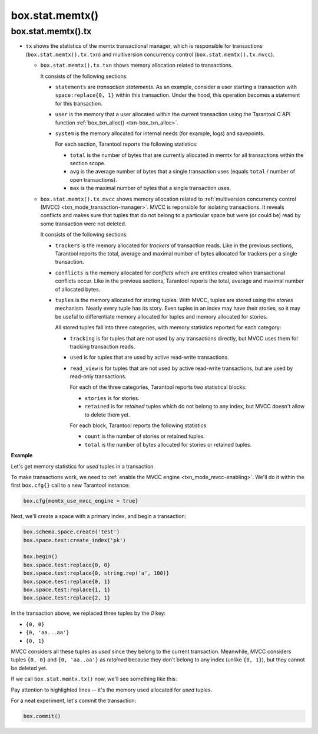 .. _box_introspection-box_stat_memtx:

box.stat.memtx()
================

.. module:: box.stat

.. function:: memtx()

    Shows ``memtx`` storage engine activity.

.. _box_introspection-box_stat_memtx_tx:

box.stat.memtx().tx
-------------------

* ``tx`` shows the statistics of the memtx transactional manager,
  which is responsible for transactions (``box.stat.memtx().tx.txn``)
  and multiversion concurrency control (``box.stat.memtx().tx.mvcc``).

  * ``box.stat.memtx().tx.txn`` shows memory allocation related to transactions.

    It consists of the following sections:

    * ``statements`` are *transaction statements*.
      As an example, consider a user starting a transaction with
      ``space:replace{0, 1}`` within this transaction. Under the hood,
      this operation becomes a statement for this transaction.
    * ``user`` is the memory that a user allocated within
      the current transaction using the Tarantool C API function
      :ref:`box_txn_alloc() <txn-box_txn_alloc>`.
    * ``system`` is the memory allocated for internal needs
      (for example, logs) and savepoints.

      For each section, Tarantool reports the following statistics:

      * ``total`` is the number of bytes that are currently allocated in memtx
        for all transactions within the section scope.
      * ``avg`` is the average number of bytes that a single transaction uses
        (equals ``total`` / number of open transactions).
      * ``max`` is the maximal number of bytes that a single transaction uses.

  * ``box.stat.memtx().tx.mvcc`` shows memory allocation related to
    :ref:`multiversion concurrency control (MVCC) <txn_mode_transaction-manager>`.
    MVCC is reponsible for isolating transactions.
    It reveals conflicts and makes sure that tuples that do not belong to a particular
    space but were (or could be) read by some transaction were not deleted.

    It consists of the following sections:

    * ``trackers`` is the memory allocated for *trackers* of transaction reads.
      Like in the previous sections, Tarantool reports the total, average
      and maximal number of bytes allocated for trackers per a single transaction.
    * ``conflicts`` is the memory allocated for *conflicts*
      which are entities created when transactional conflicts occur.
      Like in the previous sections, Tarantool reports the total, average
      and maximal number of allocated bytes.
    * ``tuples`` is the memory allocated for storing tuples.
      With MVCC, tuples are stored using the *stories* mechanism. Nearly every
      tuple has its story. Even tuples in an index may have their stories, so
      it may be useful to differentiate memory allocated for tuples and memory
      allocated for stories.

      All stored tuples fall into three categories, with memory statistics
      reported for each category:

      * ``tracking`` is for tuples that are not used by any transactions directly,
        but MVCC uses them for tracking transaction reads.
      * ``used`` is for tuples that are used by active read-write transactions.
      * ``read_view`` is for tuples that are not used by active read-write transactions,
        but are used by read-only transactions.

        For each of the three categories, Tarantool reports two statistical blocks:

        * ``stories`` is for stories.
        * ``retained`` is for *retained* tuples which do not belong to any index,
          but MVCC doesn't allow to delete them yet.

        For each block, Tarantool reports the following statistics:

        * ``count`` is the number of stories or retained tuples.
        * ``total`` is the number of bytes allocated for stories or retained tuples.

**Example**

Let's get memory statistics for `used` tuples in a transaction.

To make transactions work, we need to :ref:`enable the MVCC engine <txn_mode_mvcc-enabling>`.
We'll do it within the first ``box.cfg{}`` call to a new Tarantool instance:

.. code-block:: lua

   box.cfg{memtx_use_mvcc_engine = true}

Next, we'll create a space with a primary index, and begin a transaction:

.. code-block:: lua

   box.schema.space.create('test')
   box.space.test:create_index('pk')

   box.begin()
   box.space.test:replace{0, 0}
   box.space.test:replace{0, string.rep('a', 100)}
   box.space.test:replace{0, 1}
   box.space.test:replace{1, 1}
   box.space.test:replace{2, 1}

In the transaction above, we replaced three tuples by the `0` key:

* ``{0, 0}``
* ``{0, 'aa...aa'}``
* ``{0, 1}``

MVCC considers all these tuples as `used` since they belong to the current transaction.
Meanwhile, MVCC considers tuples ``{0, 0}`` and ``{0, 'aa..aa'}`` as `retained` because
they don't belong to any index (unlike ``{0, 1}``), but they cannot be deleted yet.

If we call ``box.stat.memtx.tx()`` now, we'll see something like this:

.. code-block:: tarantoolsession
   :emphasize-lines: 33-39

	tarantool> box.stat.memtx.tx()
	---
	- txn:
	    statements:
	      max: 720
	      avg: 720
	      total: 720
	    user:
	      max: 0
	      avg: 0
	      total: 0
	    system:
	      max: 916
	      avg: 916
	      total: 916
	  mvcc:
	    trackers:
	      max: 0
	      avg: 0
	      total: 0
	    conflicts:
	      max: 0
	      avg: 0
	      total: 0
	    tuples:
	      tracking:
	        stories:
	          count: 0
	          total: 0
	        retained:
	          count: 0
	          total: 0
	      used:
	        stories:
	          count: 6
	          total: 944
	        retained:
	          count: 2
	          total: 119
	      read_view:
	        stories:
	          count: 0
	          total: 0
	        retained:
	          count: 0
	          total: 0
	...

Pay attention to highlighted lines -- it's the memory used allocated for `used` tuples.

For a neat experiment, let's commit the transaction:

.. code-block:: lua

   box.commit()
